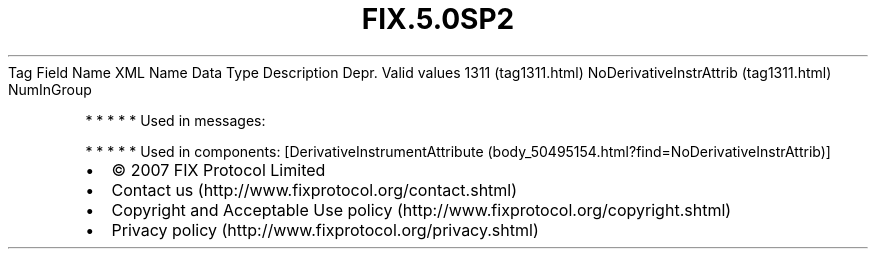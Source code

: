 .TH FIX.5.0SP2 "" "" "Tag #1311"
Tag
Field Name
XML Name
Data Type
Description
Depr.
Valid values
1311 (tag1311.html)
NoDerivativeInstrAttrib (tag1311.html)
NumInGroup
.PP
   *   *   *   *   *
Used in messages:
.PP
   *   *   *   *   *
Used in components:
[DerivativeInstrumentAttribute (body_50495154.html?find=NoDerivativeInstrAttrib)]

.PD 0
.P
.PD

.PP
.PP
.IP \[bu] 2
© 2007 FIX Protocol Limited
.IP \[bu] 2
Contact us (http://www.fixprotocol.org/contact.shtml)
.IP \[bu] 2
Copyright and Acceptable Use policy (http://www.fixprotocol.org/copyright.shtml)
.IP \[bu] 2
Privacy policy (http://www.fixprotocol.org/privacy.shtml)
